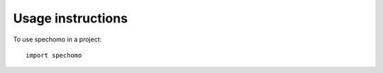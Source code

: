 ==================
Usage instructions
==================

To use spechomo in a project::

    import spechomo
